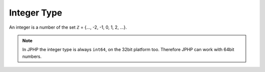 Integer Type
------------

An integer is a number of the set ℤ = {..., -2, -1, 0, 1, 2, ...}.

.. note::

  In JPHP the integer type is always ``int64``, on the 32bit platform too. Therefore JPHP can work
  with 64bit numbers.


